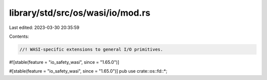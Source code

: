 library/std/src/os/wasi/io/mod.rs
=================================

Last edited: 2023-03-30 20:35:59

Contents:

.. code-block:: rs

    //! WASI-specific extensions to general I/O primitives.

#![stable(feature = "io_safety_wasi", since = "1.65.0")]

#[stable(feature = "io_safety_wasi", since = "1.65.0")]
pub use crate::os::fd::*;


